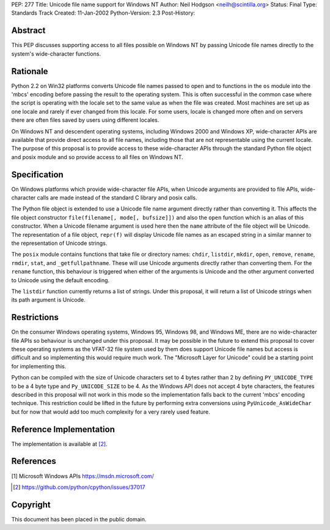 PEP: 277
Title: Unicode file name support for Windows NT
Author: Neil Hodgson <neilh@scintilla.org>
Status: Final
Type: Standards Track
Created: 11-Jan-2002
Python-Version: 2.3
Post-History:


Abstract
========

This PEP discusses supporting access to all files possible on
Windows NT by passing Unicode file names directly to the system's
wide-character functions.


Rationale
=========

Python 2.2 on Win32 platforms converts Unicode file names passed
to open and to functions in the ``os`` module into the 'mbcs' encoding
before passing the result to the operating system.  This is often
successful in the common case where the script is operating with
the locale set to the same value as when the file was created.
Most machines are set up as one locale and rarely if ever changed
from this locale.  For some users, locale is changed more often
and on servers there are often files saved by users using
different locales.

On Windows NT and descendent operating systems, including Windows
2000 and Windows XP, wide-character APIs are available that
provide direct access to all file names, including those that are
not representable using the current locale.  The purpose of this
proposal is to provide access to these wide-character APIs through
the standard Python file object and posix module and so provide
access to all files on Windows NT.


Specification
=============

On Windows platforms which provide wide-character file APIs, when
Unicode arguments are provided to file APIs, wide-character calls
are made instead of the standard C library and posix calls.

The Python file object is extended to use a Unicode file name
argument directly rather than converting it.  This affects the
file object constructor ``file(filename[, mode[, bufsize]])`` and also
the ``open`` function which is an alias of this constructor.  When a
Unicode filename argument is used here then the ``name`` attribute of
the file object will be Unicode.  The representation of a file
object, ``repr(f)`` will display Unicode file names as an escaped
string in a similar manner to the representation of Unicode
strings.

The ``posix`` module contains functions that take file or directory
names: ``chdir``, ``listdir``, ``mkdir``, ``open``, ``remove``, ``rename``,
``rmdir``, ``stat``, and ``_getfullpathname``.  These will use Unicode
arguments directly rather than converting them.  For the ``rename`` function, this
behaviour is triggered when either of the arguments is Unicode and
the other argument converted to Unicode using the default
encoding.

The ``listdir`` function currently returns a list of strings.  Under
this proposal, it will return a list of Unicode strings when its
path argument is Unicode.


Restrictions
============

On the consumer Windows operating systems, Windows 95, Windows 98,
and Windows ME, there are no wide-character file APIs so behaviour
is unchanged under this proposal.  It may be possible in the
future to extend this proposal to cover these operating systems as
the VFAT-32 file system used by them does support Unicode file
names but access is difficult and so implementing this would
require much work.  The "Microsoft Layer for Unicode" could be a
starting point for implementing this.

Python can be compiled with the size of Unicode characters set to
4 bytes rather than 2 by defining ``PY_UNICODE_TYPE`` to be a 4 byte
type and ``Py_UNICODE_SIZE`` to be 4.  As the Windows API does not
accept 4 byte characters, the features described in this proposal
will not work in this mode so the implementation falls back to the
current 'mbcs' encoding technique. This restriction could be lifted
in the future by performing extra conversions using
``PyUnicode_AsWideChar`` but for now that would add too much
complexity for a very rarely used feature.


Reference Implementation
========================

The implementation is available at [2]_.


References
==========

[1] Microsoft Windows APIs
\   https://msdn.microsoft.com/

.. [2] https://github.com/python/cpython/issues/37017


Copyright
=========

This document has been placed in the public domain.
